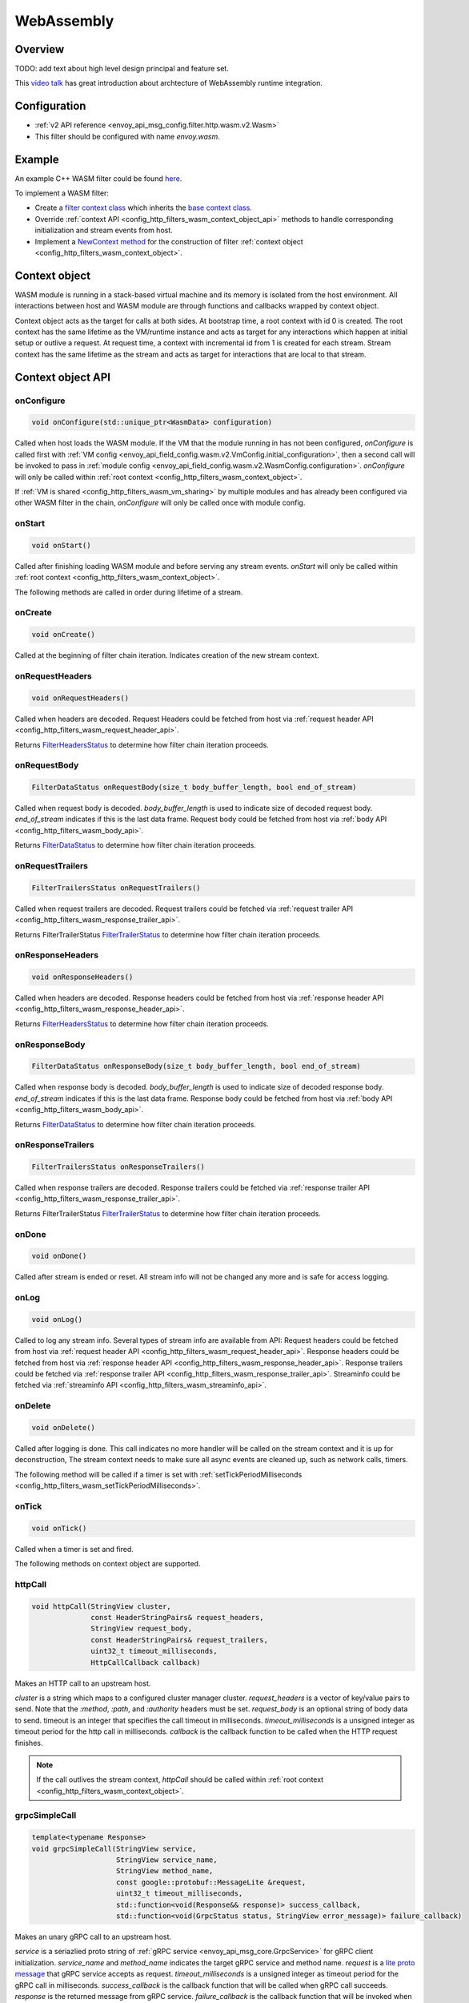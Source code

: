 .. _config_http_filters_wasm:

WebAssembly
===========

Overview
--------

TODO: add text about high level design principal and feature set.

This `video talk <https://youtu.be/XdWmm_mtVXI>`_ has great introduction about archtecture of WebAssembly runtime integration.

Configuration
-------------

* :ref:`v2 API reference <envoy_api_msg_config.filter.http.wasm.v2.Wasm>`
* This filter should be configured with name *envoy.wasm*.

Example
-------

An example C++ WASM filter could be found `here <https://github.com/envoyproxy/envoy-wasm/tree/19b9fd9a22e27fcadf61a06bf6aac03b735418e6/examples/wasm>`_.

To implement a WASM filter:

* Create a `filter context class <https://github.com/envoyproxy/envoy-wasm/blob/19b9fd9a22e27fcadf61a06bf6aac03b735418e6/examples/wasm/envoy_filter_http_wasm_example.cc#L7>`_ which inherits the `base context class <https://github.com/envoyproxy/envoy-wasm/blob/19b9fd9a22e27fcadf61a06bf6aac03b735418e6/api/wasm/cpp/proxy_wasm_impl.h#L225>`_.
* Override :ref:`context API <config_http_filters_wasm_context_object_api>` methods to handle corresponding initialization and stream events from host.
* Implement a `NewContext method <https://github.com/envoyproxy/envoy-wasm/blob/19b9fd9a22e27fcadf61a06bf6aac03b735418e6/examples/wasm/envoy_filter_http_wasm_example.cc#L22>`_ for the construction of filter :ref:`context object <config_http_filters_wasm_context_object>`.

.. _config_http_filters_wasm_context_object:

Context object
--------------

WASM module is running in a stack-based virtual machine and its memory is isolated from the host environment. 
All interactions between host and WASM module are through functions and callbacks wrapped by context object. 

Context object acts as the target for calls at both sides. At bootstrap time, a root context with id 0 is created. 
The root context has the same lifetime as the VM/runtime instance and acts as target for any interactions which happen at initial setup or outlive a request. 
At request time, a context with incremental id from 1 is created for each stream.
Stream context has the same lifetime as the stream and acts as target for interactions that are local to that stream.

.. image:: /_static/wasm_context.svg
  :width: 100%

.. _config_http_filters_wasm_context_object_api:

Context object API
------------------

onConfigure
^^^^^^^^^^^

.. code-block:: cpp

    void onConfigure(std::unique_ptr<WasmData> configuration)

Called when host loads the WASM module. If the VM that the module running in has not been configured, `onConfigure` is called first with :ref:`VM config <envoy_api_field_config.wasm.v2.VmConfig.initial_configuration>`,
then a second call will be invoked to pass in :ref:`module config <envoy_api_field_config.wasm.v2.WasmConfig.configuration>`.
*onConfigure* will only be called within :ref:`root context <config_http_filters_wasm_context_object>`.

If :ref:`VM is shared <config_http_filters_wasm_vm_sharing>` by multiple modules and has already been configured via other WASM filter in the chain, `onConfigure` will only be called once with module config. 

onStart
^^^^^^^

.. code-block:: cpp

    void onStart()

Called after finishing loading WASM module and before serving any stream events.
*onStart* will only be called within :ref:`root context <config_http_filters_wasm_context_object>`.

The following methods are called in order during lifetime of a stream.

onCreate
^^^^^^^^

.. code-block:: cpp

    void onCreate()

Called at the beginning of filter chain iteration. Indicates creation of the new stream context.

.. _config_http_filters_wasm_context_object_api_onrequestheaders:

onRequestHeaders
^^^^^^^^^^^^^^^^

.. code-block:: cpp

    void onRequestHeaders()

Called when headers are decoded. Request Headers could be fetched from host via :ref:`request header API <config_http_filters_wasm_request_header_api>`.

Returns `FilterHeadersStatus <https://github.com/envoyproxy/envoy/blob/5d3214d4d8e1d77937f0f1278d3ac816d9a3d888/include/envoy/http/filter.h#L27>`_ 
to determine how filter chain iteration proceeds.

.. _config_http_filters_wasm_context_object_api_onrequestbody:

onRequestBody
^^^^^^^^^^^^^

.. code-block:: cpp
   
    FilterDataStatus onRequestBody(size_t body_buffer_length, bool end_of_stream) 

Called when request body is decoded. *body_buffer_length* is used to indicate size of decoded request body. 
*end_of_stream* indicates if this is the last data frame. Request body could be fetched from host via :ref:`body API <config_http_filters_wasm_body_api>`.

Returns `FilterDataStatus <https://github.com/envoyproxy/envoy/blob/5d3214d4d8e1d77937f0f1278d3ac816d9a3d888/include/envoy/http/filter.h#L66>`_
to determine how filter chain iteration proceeds.

.. _config_http_filters_wasm_context_object_api_onrequesttrailers:

onRequestTrailers
^^^^^^^^^^^^^^^^^

.. code-block:: cpp

    FilterTrailersStatus onRequestTrailers()

Called when request trailers are decoded. Request trailers could be fetched via :ref:`request trailer API <config_http_filters_wasm_response_trailer_api>`.

Returns FilterTrailerStatus `FilterTrailerStatus <https://github.com/envoyproxy/envoy/blob/5d3214d4d8e1d77937f0f1278d3ac816d9a3d888/include/envoy/http/filter.h#L104>`_
to determine how filter chain iteration proceeds.

.. _config_http_filters_wasm_context_object_api_onresponseheaders:

onResponseHeaders
^^^^^^^^^^^^^^^^^

.. code-block:: cpp

    void onResponseHeaders()

Called when headers are decoded. Response headers could be fetched from host via :ref:`response header API <config_http_filters_wasm_response_header_api>`.

Returns `FilterHeadersStatus <https://github.com/envoyproxy/envoy/blob/5d3214d4d8e1d77937f0f1278d3ac816d9a3d888/include/envoy/http/filter.h#L27>`_
to determine how filter chain iteration proceeds.

.. _config_http_filters_wasm_context_object_api_onresponsebody:

onResponseBody
^^^^^^^^^^^^^^

.. code-block:: cpp
   
    FilterDataStatus onResponseBody(size_t body_buffer_length, bool end_of_stream) 

Called when response body is decoded. *body_buffer_length* is used to indicate size of decoded response body.
*end_of_stream* indicates if this is the last data frame.
Response body could be fetched from host via :ref:`body API <config_http_filters_wasm_body_api>`.

Returns `FilterDataStatus <https://github.com/envoyproxy/envoy/blob/5d3214d4d8e1d77937f0f1278d3ac816d9a3d888/include/envoy/http/filter.h#L66>`_
to determine how filter chain iteration proceeds.

.. _config_http_filters_wasm_context_object_api_onresponsetrailers:

onResponseTrailers
^^^^^^^^^^^^^^^^^^

.. code-block:: cpp

    FilterTrailersStatus onResponseTrailers()

Called when response trailers are decoded. Response trailers could be fetched via :ref:`response trailer API <config_http_filters_wasm_response_trailer_api>`.

Returns FilterTrailerStatus `FilterTrailerStatus <https://github.com/envoyproxy/envoy/blob/5d3214d4d8e1d77937f0f1278d3ac816d9a3d888/include/envoy/http/filter.h#L104>`_
to determine how filter chain iteration proceeds.

onDone
^^^^^^

.. code-block:: cpp

    void onDone()

Called after stream is ended or reset. All stream info will not be changed any more and is safe for access logging.

.. _config_http_filters_wasm_context_object_api_onlog:

onLog
^^^^^

.. code-block:: cpp

    void onLog()

Called to log any stream info. Several types of stream info are available from API: 
Request headers could be fetched from host via :ref:`request header API <config_http_filters_wasm_request_header_api>`.
Response headers could be fetched from host via :ref:`response header API <config_http_filters_wasm_response_header_api>`.
Response trailers could be fetched via :ref:`response trailer API <config_http_filters_wasm_response_trailer_api>`.
Streaminfo could be fetched via :ref:`streaminfo API <config_http_filters_wasm_streaminfo_api>`.

onDelete
^^^^^^^^

.. code-block:: cpp

    void onDelete()

Called after logging is done. This call indicates no more handler will be called on the stream context and it is up for deconstruction, 
The stream context needs to make sure all async events are cleaned up, such as network calls, timers.

The following method will be called if a timer is set with :ref:`setTickPeriodMilliseconds <config_http_filters_wasm_setTickPeriodMilliseconds>`.

.. _config_http_filters_wasm_context_object_api_ontick:

onTick
^^^^^^

.. code-block:: cpp

    void onTick()

Called when a timer is set and fired.

The following methods on context object are supported.

httpCall
^^^^^^^^

.. code-block:: cpp

    void httpCall(StringView cluster, 
                  const HeaderStringPairs& request_headers,
                  StringView request_body, 
                  const HeaderStringPairs& request_trailers,
                  uint32_t timeout_milliseconds,
                  HttpCallCallback callback)

Makes an HTTP call to an upstream host. 

*cluster* is a string which maps to a configured cluster manager cluster. 
*request_headers* is a vector of key/value pairs to send. Note that the *:method*, *:path*, and *:authority* headers must be set. 
*request_body* is an optional string of body data to send. timeout is an integer that specifies the call timeout in milliseconds. 
*timeout_milliseconds* is a unsigned integer as timeout period for the http call in milliseconds.
*callback* is the callback function to be called when the HTTP request finishes.

.. note::
    If the call outlives the stream context, *httpCall* should be called within :ref:`root context <config_http_filters_wasm_context_object>`.

.. _config_http_filters_wasm_context_object_api_grpcSimpleCall:

grpcSimpleCall
^^^^^^^^^^^^^^

.. code-block:: cpp

    template<typename Response> 
    void grpcSimpleCall(StringView service, 
                        StringView service_name,
                        StringView method_name, 
                        const google::protobuf::MessageLite &request, 
                        uint32_t timeout_milliseconds,
                        std::function<void(Response&& response)> success_callback,
                        std::function<void(GrpcStatus status, StringView error_message)> failure_callback)

Makes an unary gRPC call to an upstream host.

*service* is a seriazlied proto string of :ref:`gRPC service <envoy_api_msg_core.GrpcService>` for gRPC client initialization.
*service_name* and *method_name* indicates the target gRPC service and method name.
*request* is a `lite proto message <https://developers.google.com/protocol-buffers/docs/reference/cpp/google.protobuf.message_lite>`_ that gRPC service accepts as request.
*timeout_milliseconds* is a unsigned integer as timeout period for the gRPC call in milliseconds.
*success_callback* is the callback function that will be called when gRPC call succeeds. *response* is the returned message from gRPC service.
*failure_callback* is the callback function that will be invoked when gRPC call fails. *status* is the returned gRPC status code. *error_message* is detailed error message extracted from gRPC response.

.. note::
    if the call outlives the stream context, *grpcSimpleCall* should be called within :ref:`root context <config_http_filters_wasm_context_object>`.

grpcCallHandler
^^^^^^^^^^^^^^^

.. code-block:: cpp

    void grpcCallHandler(
        StringView service,
        StringView service_name,
        StringView method_name,
        const google::protobuf::MessageLite &request,
        uint32_t timeout_milliseconds,
        std::unique_ptr<GrpcCallHandlerBase> handler)

Makes an unary gRPC call to an upstream host.

Similiar to :ref:`grpcSimpleCall <config_http_filters_wasm_context_object_api_grpcSimpleCall>` for gRPC client initialization,
but uses :ref:`GrpcCallHandler <config_http_filters_wasm_GrpcCallHandler>` as target for callback and fine grained control on the call.

grpcStreamHandler
^^^^^^^^^^^^^^^^^

.. code-block:: cpp

    void grpcStreamHandler(StringView service,
                           StringView service_name,
                           StringView method_name,
                           std::unique_ptr<GrpcStreamHandlerBase> handler)

Makes an gRPC stream to an upstream host.

*service* is a seriazlied proto string of :ref:`gRPC service <envoy_api_msg_core.GrpcService>` for gRPC client initialization.
*service_name* and *method_name* indicates the target gRPC service and method name.
*handler* (:ref:`GrpcStreamHandler <config_http_filters_wasm_GrpcStreamHandler>`) is used to control the stream and
as target for gRPC stream callbacks.

.. note::
    if the stream call outlives the per request context, *grpcStreamHandler* should be called within :ref:`root context <config_http_filters_wasm_context_object>`.

Application log API
-------------------

log*
^^^^

.. code-block:: cpp

    void LogTrace(const std::string& logMessage)
    void LogDebug(const std::string& logMessage)
    void LogInfo(const std::string& logMessage)
    void LogWarn(const std::string& logMessage)
    void LogError(const std::string& logMessage)
    void LogCritical(const std::string& logMessage)

Logs a message using Envoy's application logging. *logMessage* is a string to log.

.. _config_http_filters_wasm_header_api:

Header API
----------

.. _config_http_filters_wasm_request_header_api:

addRequestHeader
^^^^^^^^^^^^^^^^

.. code-block:: cpp

    void addRequestHeader(StringView key, StringView value)

Adds a new request header with the key and value if header does not exist, or append the value if header exists.
This method is effective only when called in :ref:`onRequestHeader <config_http_filters_wasm_context_object_api_onrequestheaders>`.

replaceRequestHeader
^^^^^^^^^^^^^^^^^^^^

.. code-block:: cpp

    void replaceRequestHeader(StringView key, StringView value)

Replaces the value of an existing request header with the given key, or create a new request header with the key and value if not existing.
This method is effective only when called in :ref:`onRequestHeader <config_http_filters_wasm_context_object_api_onrequestheaders>`.

removeRequestHeader
^^^^^^^^^^^^^^^^^^^

.. code-block:: cpp

    void removeRequestHeader(StringView key)

Removes request header with the given key. No-op if the request header does not exist.
This method is effective only when called in :ref:`onRequestHeader <config_http_filters_wasm_context_object_api_onrequestheaders>`.

setRequestHeaderPairs
^^^^^^^^^^^^^^^^^^^^^

.. code-block:: cpp

    void setRequestHeaderPairs(const HeaderStringPairs &pairs)

Sets request headers with the given header pairs. For each header key value pair, it acts the same way as replaceRequestHeader.
This method is effective only when called in :ref:`onRequestHeader <config_http_filters_wasm_context_object_api_onrequestheaders>`.

getRequestHeader
^^^^^^^^^^^^^^^^

.. code-block:: cpp

    WasmDataPtr getRequestHeader(StringView key)

Gets value of header with the given key. Returns empty string if header does not exist. 
This method is effective only when called in :ref:`onRequestHeader <config_http_filters_wasm_context_object_api_onrequestheaders>` and
:ref:`onLog <config_http_filters_wasm_context_object_api_onlog>`.

getRequestHeaderPairs
^^^^^^^^^^^^^^^^^^^^^

.. code-block:: cpp

    WasmDataPtr getRequestHeaderPairs()

Gets all header pairs. This method is effective only when called in :ref:`onRequestHeader <config_http_filters_wasm_context_object_api_onrequestheaders>` and
:ref:`onLog <config_http_filters_wasm_context_object_api_onlog>`.

.. _config_http_filters_wasm_response_header_api:

addResponseHeader
^^^^^^^^^^^^^^^^^

.. code-block:: cpp

   void addResponseHeader(StringView key, StringView value)

Adds a new response header with the key and value if header does not exist, or append the value if header exists.
This method is effective only when called in :ref:`onResponseHeader <config_http_filters_wasm_context_object_api_onresponseheaders>`.

replaceResponseHeader
^^^^^^^^^^^^^^^^^^^^^

.. code-block:: cpp

   void replaceResponseHeader(StringView key, StringView value)

Replaces the value of an existing response header with the given key, or create a new response header with the key and value if not existing.
This method is effective only when called in :ref:`onResponseHeader <config_http_filters_wasm_context_object_api_onresponseheaders>`.

removeResponseHeader
^^^^^^^^^^^^^^^^^^^^

.. code-block:: cpp

   void removeResponseHeader(StringView key)

Removes response header with the given key. No-op if the response header does not exist.
This method is effective only when called in :ref:`onResponseHeader <config_http_filters_wasm_context_object_api_onresponseheaders>`.
 
setResponseHeaderPairs
^^^^^^^^^^^^^^^^^^^^^^
 
.. code-block:: cpp
 
   void setResponseHeaderPairs(const HeaderStringPairs &pairs)
 
Sets response headers with the given header pairs. For each header key value pair, it acts the same way as replaceResponseHeader.
This method is effective only when called in :ref:`onResponseHeader <config_http_filters_wasm_context_object_api_onresponseheaders>`.
 
getResponseHeader
^^^^^^^^^^^^^^^^^
 
.. code-block:: cpp
 
   WasmDataPtr getResponseHeader(StringView key)
 
Gets value of header with the given key. Returns empty string if header does not exist.
This method is effective only when called in :ref:`onResponseHeader <config_http_filters_wasm_context_object_api_onresponseheaders>` and
:ref:`onLog <config_http_filters_wasm_context_object_api_onlog>`.
 
getResponseHeaderPairs
^^^^^^^^^^^^^^^^^^^^^^
 
.. code-block:: cpp
 
   WasmDataPtr getResponseHeaderPairs()
 
Gets all header pairs. This method is effective only when called in :ref:`onResponseHeader <config_http_filters_wasm_context_object_api_onresponseheaders>` and
:ref:`onLog <config_http_filters_wasm_context_object_api_onlog>`.

.. _config_http_filters_wasm_response_trailer_api:

addRequestTrailer
^^^^^^^^^^^^^^^^^

.. code-block:: cpp

    void addRequestTrailer(StringView key, StringView value)

Adds a new request trailer with the key and value if trailer does not exist, or append the value if trailer exists.
This method is effective only when called in :ref:`onRequestTrailers <config_http_filters_wasm_context_object_api_onrequesttrailers>`.

replaceRequestTrailer
^^^^^^^^^^^^^^^^^^^^^

.. code-block:: cpp

    void replaceRequestTrailer(StringView key, StringView value)

Replaces the value of an existing request trailer with the given key, or create a new request trailer with the key and value if not existing.
This method is effective only when called in :ref:`onRequestTrailers <config_http_filters_wasm_context_object_api_onrequesttrailers>`.

removeRequestTrailer
^^^^^^^^^^^^^^^^^^^^

.. code-block:: cpp

    void removeRequestTrailer(StringView key)

Removes request trailer with the given key. No-op if the request trailer does not exist.
This method is effective only when called in :ref:`onRequestTrailers <config_http_filters_wasm_context_object_api_onrequesttrailers>`.

setRequestTrailerPairs
^^^^^^^^^^^^^^^^^^^^^^

.. code-block:: cpp

    void setRequestTrailerPairs(const HeaderStringPairs &pairs)

Sets request trailers with the given trailer pairs. For each trailer key value pair,it acts the same way as replaceRequestHeader.
This method is effective only when called in :ref:`onRequestTrailers <config_http_filters_wasm_context_object_api_onrequesttrailers>`.

getRequestTrailer
^^^^^^^^^^^^^^^^^

.. code-block:: cpp

    WasmDataPtr getRequestTrailer(StringView key)

Gets value of trailer with the given key. Returns empty string if trailer does not exist.
This method is effective only when called in :ref:`onRequestTrailers <config_http_filters_wasm_context_object_api_onrequesttrailers>`.

getRequestTrailerPairs
^^^^^^^^^^^^^^^^^^^^^^

.. code-block:: cpp

    WasmDataPtr getRequestTrailerPairs()

Gets all trailer pairs. This method is effective only when called in :ref:`onRequestTrailers <config_http_filters_wasm_context_object_api_onrequesttrailers>`.

addResponseTrailer
^^^^^^^^^^^^^^^^^^
 
.. code-block:: cpp
 
   void addResponseTrailer(StringView key, StringView value)
 
Adds a new response trailer with the key and value if trailer does not exist, or append the value if trailer exists.
This method is effective only when called in :ref:`onResponseTrailer <config_http_filters_wasm_context_object_api_onresponsetrailers>`.
 
replaceResponseTrailer
^^^^^^^^^^^^^^^^^^^^^^
 
.. code-block:: cpp
 
   void replaceResponseTrailer(StringView key, StringView value)
 
Replaces the value of an existing response trailer with the given key, or create a new response trailer with the key and value if not existing.
This method is effective only when called in :ref:`onResponseTrailer <config_http_filters_wasm_context_object_api_onresponsetrailers>`.
 
removeResponseTrailer
^^^^^^^^^^^^^^^^^^^^^
 
.. code-block:: cpp
 
   void removeResponseTrailer(StringView key)
 
Removes response trailer with the given key. No-op if the response trailer does not exist.
This method is effective only when called in :ref:`onResponseTrailer <config_http_filters_wasm_context_object_api_onresponsetrailers>`.
 
setResponseTrailerPairs
^^^^^^^^^^^^^^^^^^^^^^^
 
.. code-block:: cpp
 
   void setResponseTrailerPairs(const TrailerStringPairs &pairs)
 
Sets response trailers with the given trailer pairs. For each trailer key value pair, it acts the same way as replaceResponseTrailer.
This method is effective only when called in :ref:`onResponseTrailer <config_http_filters_wasm_context_object_api_onresponsetrailers>`.
 
getResponseTrailer
^^^^^^^^^^^^^^^^^^
 
.. code-block:: cpp
 
   WasmDataPtr getResponseTrailer(StringView key)
 
Gets value of trailer with the given key. Returns empty string if trailer does not exist.
This method is effective only when called in :ref:`onResponseTrailer <config_http_filters_wasm_context_object_api_onresponsetrailers>` and
:ref:`onLog <config_http_filters_wasm_context_object_api_onlog>`.
 
getResponseTrailerPairs
^^^^^^^^^^^^^^^^^^^^^^^
 
.. code-block:: cpp

   WasmDataPtr getResponseTrailerPairs()
 
Gets all trailer pairs. This method is effective only when called in :ref:`onResponseTrailer <config_http_filters_wasm_context_object_api_onresponsetrailers>` and
:ref:`onLog <config_http_filters_wasm_context_object_api_onlog>`.

.. _config_http_filters_wasm_body_api:

Body API
--------

getRequestBodyBufferBytes
^^^^^^^^^^^^^^^^^^^^^^^^^

.. code-block:: cpp

   WasmDataPtr getRequestBodyBufferBytes(size_t start, size_t length)

Returns buffered request body. This copies segment of request body. *start* is an integer and supplies the body buffer start index to copy. 
*length* is an integer and supplies the buffer length to copy. This method is effective when calling from :ref:`onRequestBody <config_http_filters_wasm_context_object_api_onrequestbody>`.

getResponseBodyBufferBytes
^^^^^^^^^^^^^^^^^^^^^^^^^^

.. code-block:: cpp

   WasmDataPtr getResponseBodyBufferBytes(size_t start, size_t length)

Returns buffered response body. This copies segment of response body. *start* is an integer and supplies the body buffer start index to copy.
*length* is an integer and supplies the buffer length to copy. This method is effective when calling from :ref:`onResponseBody <config_http_filters_wasm_context_object_api_onresponsebody>`.

Metadata API
------------

.. Route metadata API
.. ~~~~~~~~~~~~~~~~~~

requestRouteMetadataValue
^^^^^^^^^^^^^^^^^^^^^^^^^
.. code-block:: cpp

    google::protobuf::Value requestRouteMetadataValue(StringView key);

Returns `value <https://developers.google.com/protocol-buffers/docs/reference/google.protobuf#value>`_ of the given key in :ref:`metadata <envoy_api_field_route.Route.metadata>` of  at request time. 

responseRouteMetadataValue
^^^^^^^^^^^^^^^^^^^^^^^^^^

.. code-block:: cpp

    google::protobuf::Value responseRouteMetadataValue(StringView key);

Returns `value <https://developers.google.com/protocol-buffers/docs/reference/google.protobuf#value>`_ of the given key in :ref:`route metadata <envoy_api_field_route.Route.metadata>` at response time. 

.. Node metadata API
.. ~~~~~~~~~~~~~~~~~

.. Request metadata API
.. ~~~~~~~~~~~~~~~~~~~~

.. Response metadata API
.. ~~~~~~~~~~~~~~~~~~~~~

.. Log metadata API
.. ~~~~~~~~~~~~~~~~

.. _config_http_filters_wasm_streaminfo_api:

StreamInfo API
--------------

.. inline WasmDataPtr getProtocol(StreamType type)

Timer API
---------

Timer API is used to set a timer and get current timestamp.

.. _config_http_filters_wasm_setTickPeriodMilliseconds:

setTickPeriodMilliseconds
^^^^^^^^^^^^^^^^^^^^^^^^^
.. code-block:: cpp

    void setTickPeriodMilliseconds(uint32_t millisecond)

Set a timer. *millisecond* is tick interval in millisecond. :ref:`onTick <config_http_filters_wasm_context_object_api_ontick>` will be invoked when timer fires.

.. note::
    Only one timer could be set for each WASM module, so it needs to be multiplexed by events with different tick intervals.

getCurrentTimeNanoseconds
^^^^^^^^^^^^^^^^^^^^^^^^^
.. code-block:: cpp

    uint64 getCurrentTimeNanoseconds()

Returns timestamp of now in nanosecond pricision.

Stats API
----------

The following objects are supported to export stats from WASM module to host stats sink.

.. _config_http_filters_wasm_Counter:

Counter
^^^^^^^

New
~~~

.. code-block:: cpp
    
    static Counter<Tags...>* New(StringView name, MetricTagDescriptor<Tags>... fieldnames)

Create a new counter with the given metric name and tag names. Example code to create a counter metric:

.. code-block:: cpp

    auto c = Counter<std::string, int, bool>::New(
                 "test_counter", "string_tag", "int_tag", "bool_tag");

Returns a pointer to counter object.

increment
^^^^^^^^^

.. code-block:: cpp

    void increment(int64_t offset, Tags... tags)

Increments a counter. *offset* is the value the counter incremented by.
*tags* is a list of tag values to identify a specific counter.
Example code to increment the aforementioned counter:

.. code-block:: cpp

    c->increment(1, "test_tag", 7, true)

get
^^^

.. code-block:: cpp

    uint64_t get(Tags... tags)

Returns value of a counter. *tags* is a list of tag values to identify a specific counter. 
Example code to get value of a counter:

.. code-block:: cpp

    c->get("test_tag", 7, true);

resolve
^^^^^^^

.. code-block:: cpp

    SimpleCounter resolve(Tags... f)

Resolves counter object to a specific counter for a list of tag values.

Returns a :ref:`SimpleCounter <config_http_filters_wasm_SimpleCounter>`
resolved from the counter object, so that tag values do not need to be specified
in every increment call. Example code:

.. code-block:: cpp

    auto simple_counter = c->resovle("test_tag", 7, true);

.. _config_http_filters_wasm_SimpleCounter:

SimpleCounter
^^^^^^^^^^^^^

*SimpleCounter* is resolved from a :ref:`Counter <config_http_filters_wasm_Counter>` object with predetermined tag values.

increment
^^^^^^^^^

.. code-block:: cpp

    void increment(int64_t offset)

Increment a counter. *offset* is the value counter incremented by. 

get
^^^

.. code-block:: cpp

    uint64_t get()

Returns current value of a counter.

.. _config_http_filters_wasm_Gauge:

Gauge
^^^^^

New
~~~

.. code-block:: cpp
    
    static Gauge<Tags...>* New(StringView name, MetricTagDescriptor<Tags>... fieldnames)

Create a new gauge with the given metric name and tag names. Example code to create a gauge metric:

.. code-block:: cpp

    auto c = Gauge<std::string, int, bool>::New(
                 "test_gauge", "string_tag", "int_tag", "bool_tag");

Returns a pointer to Gauge object.

record
^^^^^^

.. code-block:: cpp

    void record(int64_t offset, Tags... tags)

Records current value of a gauge. *offset* is the value to set for current gauge.
*tags* is a list of tag values to identify a specific gauge.
Example code to record value of a gauge metric:

.. code-block:: cpp

    c->record(1, "test_tag", 7, true)

get
^^^

.. code-block:: cpp

    uint64_t get(Tags... tags)

Returns value of a gauge. *tags* is a list of tag values to identify a specific gauge.
Example code to get value of a gauge:

.. code-block:: cpp

    c->get("test_tag", 7, true);

resolve
^^^^^^^

.. code-block:: cpp

    SimpleGauge resolve(Tags... f)

Resolves gauge object to a specific gauge for a list of tag values.

Returns a :ref:`SimpleGauge <config_http_filters_wasm_SimpleGauge>`
resolved from the gauge object, so that tag values do not need to be specified
in every record call. Example code:

.. code-block:: cpp

    auto simple_gauge = c->resovle("test_tag", 7, true);

.. _config_http_filters_wasm_SimpleGauge:

SimpleGauge
^^^^^^^^^^^

*SimpleGauge* is resolved from a :ref:`Gauge <config_http_filters_wasm_Gauge>` object with predetermined tag values.

record
^^^^^^

.. code-block:: cpp

    void record(int64_t offset)

Records current value of a gauge. *offset* is the value to set for current gauge.

get
^^^

.. code-block:: cpp

    uint64_t get()

Returns current value of a gauge.

.. _config_http_filters_wasm_Histogram:

Histogram
^^^^^^^^^

New
~~~

.. code-block:: cpp
    
    static Histogram<Tags...>* New(StringView name, MetricTagDescriptor<Tags>... fieldnames)

Create a new histogram object with the given metric name and tag names. 
Example code to create a histogram metric:

.. code-block:: cpp

    auto h = Histogram<std::string, int, bool>::New(
                 "test_histogram", "string_tag", "int_tag", "bool_tag");

Returns a pointer to Histogram object.

record
^^^^^^

.. code-block:: cpp

    void record(int64_t offset, Tags... tags)

Records a value in histogram stats. *offset* is the value to be recorded.
*tags* is a list of tag values to identify a specific histogram.
Example code to add a new value into histogram:

.. code-block:: cpp

    h->record(1, "test_tag", 7, true)

resolve
^^^^^^^

.. code-block:: cpp

    SimpleHistogram resolve(Tags... f)

Resolves histogram object to a specific histogram for a list of tag values.

Returns a :ref:`SimpleHistogram <config_http_filters_wasm_SimpleHistogram>`
resolved from the histogram object, so that tag values do not need to be specified
in every record call. Example code:

.. code-block:: cpp

    auto simple_histogram = c->resovle("test_tag", 7, true);

.. _config_http_filters_wasm_SimpleHistogram:

SimpleHistogram
^^^^^^^^^^^^^^^

*SimpleHistogram* is resolved from a :ref:`Histogram <config_http_filters_wasm_Histogram>` object with predetermined tag values.

record
^^^^^^

.. code-block:: cpp

    void record(int64_t offset)

Records a value in histogram. *offset* is the value to be recorded.

Data Structure
--------------

.. _config_http_filters_wasm_GrpcCallHandler:

GrpcCallHandler
^^^^^^^^^^^^^^^

Handler 

onSuccess
~~~~~~~~~

onFailure
~~~~~~~~~

onCreateInitialMetadata
~~~~~~~~~~~~~~~~~~~~~~~

cancel
~~~~~~

.. _config_http_filters_wasm_GrpcStreamHandler:

GrpcStreamHandler
^^^^^^^^^^^^^^^^^

Base class for gRPC stream handler. Subclass could specify stream message types and override various callbacks.
Example code to create a stream handler using *google::protobuf::Struct* as request and response message:

.. code-block:: cpp

    class StreamHandler : public GrpcStreamHandler<google::protobuf::Struct, google::protobuf::Struct> {
      public:
        void onReceive(google::protobuf::Struct&& message) {
            /* override function with receive logic */
        }
        /*
            more callbacks onCreateInitialMetadat, onReceiveTrailingMetadata, onReceive, onRemoteClose
        */
    };

To initiate a handler, pass in pointer of a :ref:`context object <config_http_filters_wasm_context_object>`:

.. code-block:: cpp

    auto handler = std::make_unique<StreamHandler>(&context);

*handler* is also used for WASM module to interact with the stream, such as send message,
close stream or reset stream.

send
~~~~

.. code-block:: cpp

    void send(const Request& message, bool end_of_stream)

Sends a request message to the stream. *end_of_stream* indicates if this is the last message to send. 
With *end_of_stream* as true, callbacks can still occur.

close
~~~~~

.. code-block:: cpp

    void close()

Close the stream locally and send an empty DATA frame to the remote. No further methods may be
invoked on the stream object, but callbacks may still be received until the stream is closed
remotely.

reset
~~~~~

.. code-block:: cpp
  
    void reset()

Close the stream locally and remotely (as needed). No further methods may be invoked on the
handler object and no further callbacks will be invoked.

onCreateInitialMetadata
~~~~~~~~~~~~~~~~~~~~~~~

.. code-block:: cpp
  
    void onCreateInitialMetadata()

Called when populating the headers to send with initial metadata. TODO: how to add initial metadata?

onReceiveInitialMetadata
~~~~~~~~~~~~~~~~~~~~~~~~

.. code-block:: cpp
  
    void onReceiveInitialMetadata()

Called when initial metadata is received. This will be called with empty metadata on a
trailers-only response, followed by onReceiveTrailingMetadata() with the trailing metadata.
. TODO: how to get initial metadata?

onReceiveTrailingMetadata
~~~~~~~~~~~~~~~~~~~~~~~~~

.. code-block:: cpp
  
    void onReceiveTrailingMetadata()

Called when trailing metadata is received. This will also be called on non-Ok grpc-status
stream termination.

onReceive
~~~~~~~~~

.. code-block:: cpp

    void onReceive(Response&& message)

Called when an async gRPC message is received.

onRemoteClose
~~~~~~~~~~~~~

.. code-block:: cpp

    void onRemoteClose(GrpcStatus status, std::unique_ptr<WasmData> error_message)

Called when the remote closes or an error occurs on the gRPC stream. The stream is
considered remotely closed after this invocation and no further callbacks will be
invoked. In addition, no further stream operations are permitted. *status* is the
grpc status, *error_message* is the gRPC status error message or empty string if not present.

.. _config_http_filters_wasm_WasmData:

WasmData
^^^^^^^^

Out of tree WASM module
-----------------------

TODO: add a example about out of tree WASM module example

.. _config_http_filters_wasm_vm_sharing:

VM Sharing
----------

TODO: add instruction about vm sharing